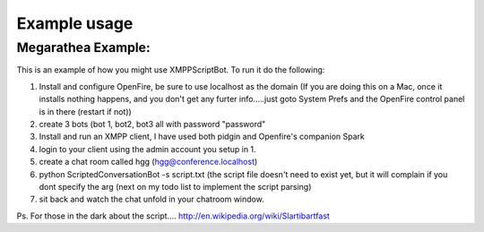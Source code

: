Example usage
=================

Megarathea Example:
--------------------
    
This is an example of how you might use XMPPScriptBot. To run it do the following:

1. Install and configure OpenFire, be sure to use localhost as the domain (If you are doing this on a Mac, once it installs nothing happens, and you don't get any furter info.....just goto System Prefs and the OpenFire control panel is in there (restart if not))
2. create 3 bots (bot 1, bot2, bot3 all with password "password"
3. Install and run an XMPP client, I have used both pidgin and Openfire's companion Spark
4. login to your client using the admin account you setup in 1.
5. create a chat room called hgg (hgg@conference.localhost)
6. python ScriptedConversationBot -s script.txt (the script file doesn't need to exist yet, but it will complain if you dont specify the arg (next on my todo list to implement the script parsing)
7. sit back and watch the chat unfold in your chatroom window.

Ps. For those in the dark about the script.... http://en.wikipedia.org/wiki/Slartibartfast

